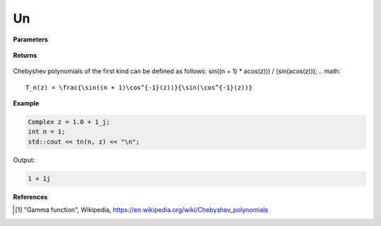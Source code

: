 
Un
=====

.. cpp:function:: constexpr Complex un(int n, const Complex& z) noexcept

   Evaluates the nth Chebyshev polynomial of the second kind [1]_ for a complex input.

**Parameters**

    .. cpp:var:: const Complex& z

        A complex number. 

    .. cpp:var:: const int n

        A nonnegative integer. 

**Returns**

    .. cpp:type:: Complex

        A complex number. 

Chebyshev polynomials of the first kind can be defined as follows:
sin((n + 1) * acos(z))) / (sin(acos(z)));
.. math::
   T_n(z) = \frac{\sin((n + 1)\cos^{-1}(z))}{\sin(\cos^{-1}(z))}


**Example**

.. code-block:: cpp

   Complex z = 1.0 + 1_j;
   int n = 1; 
   std::cout << tn(n, z) << "\n";

Output:

.. code-block:: cpp

   1 + 1j

**References**

.. [1] "Gamma function", Wikipedia,
        https://en.wikipedia.org/wiki/Chebyshev_polynomials